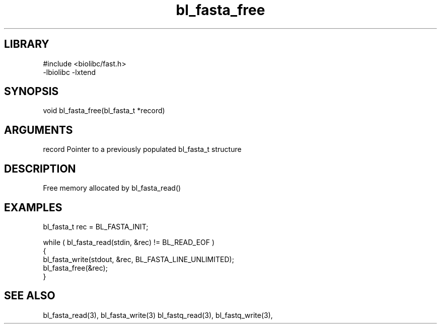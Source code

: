 \" Generated by c2man from bl_fasta_free.c
.TH bl_fasta_free 3

.SH LIBRARY
\" Indicate #includes, library name, -L and -l flags
.nf
.na
#include <biolibc/fast.h>
-lbiolibc -lxtend
.ad
.fi

\" Convention:
\" Underline anything that is typed verbatim - commands, etc.
.SH SYNOPSIS
.PP
.nf 
.na
void    bl_fasta_free(bl_fasta_t *record)
.ad
.fi

.SH ARGUMENTS
.nf
.na
record  Pointer to a previously populated bl_fasta_t structure
.ad
.fi

.SH DESCRIPTION

Free memory allocated by bl_fasta_read()

.SH EXAMPLES
.nf
.na

bl_fasta_t  rec = BL_FASTA_INIT;

while ( bl_fasta_read(stdin, &rec) != BL_READ_EOF )
{
    bl_fasta_write(stdout, &rec, BL_FASTA_LINE_UNLIMITED);
    bl_fasta_free(&rec);
}
.ad
.fi

.SH SEE ALSO

bl_fasta_read(3), bl_fasta_write(3)
bl_fastq_read(3), bl_fastq_write(3),

